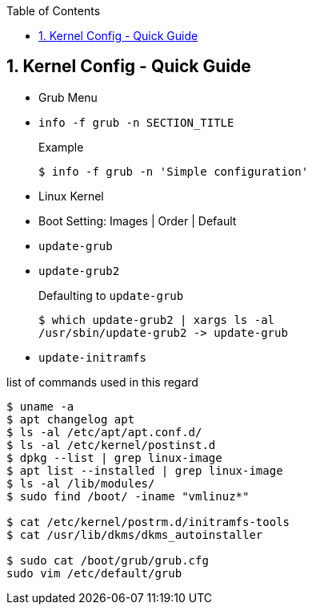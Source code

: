 :toc:
:toclevels: 3
:sectnums: 3
:sectnumlevels: 3
:icons: font
:source-highlighter: rouge
== Kernel Config - Quick Guide

* Grub Menu
* `info -f grub -n SECTION_TITLE`
+
.Example
[source,bash]
----
$ info -f grub -n 'Simple configuration'
----

* Linux Kernel
* Boot Setting: Images | Order | Default
* `update-grub`
* `update-grub2`
+
.Defaulting to `update-grub`
[source,bash]
----
$ which update-grub2 | xargs ls -al
/usr/sbin/update-grub2 -> update-grub
----

* `update-initramfs`

list of commands used in this regard
[source,bash]
----
$ uname -a
$ apt changelog apt
$ ls -al /etc/apt/apt.conf.d/
$ ls -al /etc/kernel/postinst.d
$ dpkg --list | grep linux-image
$ apt list --installed | grep linux-image
$ ls -al /lib/modules/
$ sudo find /boot/ -iname "vmlinuz*"

$ cat /etc/kernel/postrm.d/initramfs-tools
$ cat /usr/lib/dkms/dkms_autoinstaller

$ sudo cat /boot/grub/grub.cfg
sudo vim /etc/default/grub
----